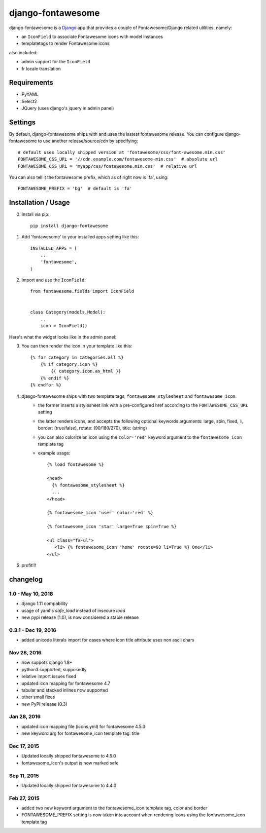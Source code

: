 ==================
django-fontawesome
==================

.. image:: https://badge.fury.io/py/django-fontawesome.svg
    :target: http://badge.fury.io/py/django-fontawesome


django-fontawesome is a `Django <https://www.djangoproject.com>`_ app that provides a couple of Fontawesome/Django related utilities, namely:

- an ``IconField`` to associate Fontawesome icons with model instances
- templatetags to render Fontawesome icons

also included:

- admin support for the ``IconField``
- fr locale translation


Requirements
============

- PyYAML
- Select2
- JQuery (uses django's jquery in admin panel)


Settings
========
By default, django-fontawesome ships with and uses the lastest fontawesome release.
You can configure django-fontawesome to use another release/source/cdn by specifying::

    # default uses locally shipped version at 'fontawesome/css/font-awesome.min.css'
    FONTAWESOME_CSS_URL = '//cdn.example.com/fontawesome-min.css'  # absolute url
    FONTAWESOME_CSS_URL = 'myapp/css/fontawesome.min.css'  # relative url

You can also tell it the fontawesome prefix, which as of right now is 'fa', using::

    FONTAWESOME_PREFIX = 'bg'  # default is 'fa'


Installation / Usage
====================

0. Install via pip::

    pip install django-fontawesome


1. Add 'fontawesome' to your installed apps setting like this::

    INSTALLED_APPS = (
        ...
        'fontawesome',
    )

2. Import and use the ``IconField``::

    from fontawesome.fields import IconField


    class Category(models.Model):
        ...
        icon = IconField()


Here's what the widget looks like in the admin panel:

|admin-widget|

3. You can then render the icon in your template like this::

    {% for category in categories.all %}
        {% if category.icon %}
            {{ category.icon.as_html }}
        {% endif %}
    {% endfor %}


4. django-fontawesome ships with two template tags, ``fontawesome_stylesheet`` and ``fontawesome_icon``.
    - the former inserts a stylesheet link with a pre-configured href according to the ``FONTAWESOME_CSS_URL`` setting
    - the latter renders icons, and accepts the following optional keywords arguments: large, spin, fixed, li, border: (true/false), rotate: (90/180/270), title: (string)
    - you can also colorize an icon using the ``color='red'`` keyword argument to the ``fontawesome_icon`` template tag

    - example usage::

         {% load fontawesome %}

         <head>
           {% fontawesome_stylesheet %}
           ...
         </head>

         {% fontawesome_icon 'user' color='red' %}

         {% fontawesome_icon 'star' large=True spin=True %}

         <ul class="fa-ul">
            <li> {% fontawesome_icon 'home' rotate=90 li=True %} One</li>
         </ul>


5. profit!!!

.. |admin-widget| image:: docs/images/admin-widget.png

changelog
=========

1.0 - May 10, 2018
--------------------
- django 1.11 compability
- usage of yaml's `safe_load` instead of insecure `load`
- new pypi release (1.0), is now considered a stable release

0.3.1 - Dec 19, 2016
--------------------
- added unicode literals import for cases where icon title attribute uses non ascii chars


Nov 28, 2016
------------
- now suppots django 1.8+
- python3 supported, supposedly
- relative import issues fixed
- updated icon mapping for fontawesome 4.7
- tabular and stacked inlines now supported
- other small fixes
- new PyPI release (0.3)

Jan 28, 2016
------------
- updated icon mapping file (icons.yml) for fontawesome 4.5.0
- new keyword arg for fontawesome_icon template tag: title

Dec 17, 2015
------------
- Updated locally shipped fontawesome to 4.5.0
- fontawesome_icon's output is now marked safe

Sep 11, 2015
------------
- Updated locally shipped fontawesome to 4.4.0

Feb 27, 2015
------------
- added two new keyword argument to the fontawesome_icon template tag, color and border
- FONTAWESOME_PREFIX setting is now taken into account when rendering icons using the fontawesome_icon template tag
